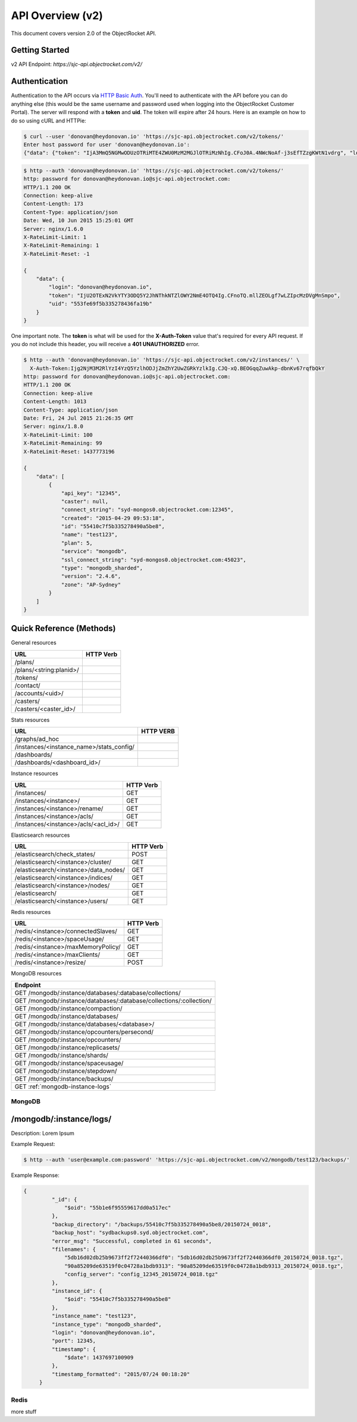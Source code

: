 API Overview (v2)
=====================

This document covers version 2.0 of the ObjectRocket API.

Getting Started
---------------

v2 API Endpoint: `https://sjc-api.objectrocket.com/v2/`

Authentication
--------------

Authentication to the API occurs via `HTTP Basic Auth <https://en.wikipedia.org/wiki/Basic_access_authentication>`_. You'll need to authenticate with the API before you can do anything else (this would be the same username and password used when logging into the ObjectRocket Customer Portal). The server will respond with a **token** and **uid**. The token will expire after 24 hours. Here is an example on how to do so using cURL and HTTPie:

.. code-block:: bash

   $ curl --user 'donovan@heydonovan.io' 'https://sjc-api.objectrocket.com/v2/tokens/'
   Enter host password for user 'donovan@heydonovan.io':
   {"data": {"token": "IjA3MmQ5NGMwODUzOTRiMTE4ZWU0MzM2MGJlOTRiMzNhIg.CFoJ0A.4NWcNoAf-j3sEfTZzgKWtN1vdrg", "login": "donovan@heydonovan.io", "uid": "553fe69f5b335278436fa19b"}}

.. code-block:: bash

   $ http --auth 'donovan@heydonovan.io' 'https://sjc-api.objectrocket.com/v2/tokens/'
   http: password for donovan@heydonovan.io@sjc-api.objectrocket.com:
   HTTP/1.1 200 OK
   Connection: keep-alive
   Content-Length: 173
   Content-Type: application/json
   Date: Wed, 10 Jun 2015 15:25:01 GMT
   Server: nginx/1.6.0
   X-RateLimit-Limit: 1
   X-RateLimit-Remaining: 1
   X-RateLimit-Reset: -1

   {
       "data": {
           "login": "donovan@heydonovan.io",
           "token": "IjU2OTExN2VkYTY3ODQ5Y2JhNThkNTZlOWY2NmE4OTQ4Ig.CFnoTQ.mllZEOLgf7wLZIpcMzDVgMnSmpo",
           "uid": "553fe69f5b335278436fa19b"
       }
   }

One important note. The **token** is what will be used for the **X-Auth-Token** value that's required for every API request. If you do not include this header, you will receive a **401 UNAUTHORIZED** error.

.. code-block:: bash

    $ http --auth 'donovan@heydonovan.io' 'https://sjc-api.objectrocket.com/v2/instances/' \
      X-Auth-Token:Ijg2NjM3M2RlYzI4YzQ5YzlhODJjZmZhY2UwZGRkYzlkIg.CJQ-xQ.BEOGqqZuwAkp-dbnKv67rqfbQkY
    http: password for donovan@heydonovan.io@sjc-api.objectrocket.com:
    HTTP/1.1 200 OK
    Connection: keep-alive
    Content-Length: 1013
    Content-Type: application/json
    Date: Fri, 24 Jul 2015 21:26:35 GMT
    Server: nginx/1.8.0
    X-RateLimit-Limit: 100
    X-RateLimit-Remaining: 99
    X-RateLimit-Reset: 1437773196

    {
        "data": [
            {
                "api_key": "12345",
                "caster": null,
                "connect_string": "syd-mongos0.objectrocket.com:12345",
                "created": "2015-04-29 09:53:18",
                "id": "55410c7f5b335278490a5be8",
                "name": "test123",
                "plan": 5,
                "service": "mongodb",
                "ssl_connect_string": "syd-mongos0.objectrocket.com:45023",
                "type": "mongodb_sharded",
                "version": "2.4.6",
                "zone": "AP-Sydney"
            }
        ]
    }

Quick Reference (Methods)
-------------------------

General resources

=======================  =========
URL                      HTTP Verb
=======================  =========
/plans/
/plans/<string:planid>/
/tokens/
/contact/
/accounts/<uid>/
/casters/
/casters/<caster_id>/
=======================  =========

Stats resources

========================================  =========
URL                                       HTTP VERB
========================================  =========
/graphs/ad_hoc
/instances/<instance_name>/stats_config/
/dashboards/
/dashboards/<dashboard_id>/
========================================  =========

Instance resources

=========================================  =========
URL                                        HTTP Verb
=========================================  =========
/instances/                                GET      
/instances/<instance>/                     GET      
/instances/<instance>/rename/              GET      
/instances/<instance>/acls/                GET      
/instances/<instance>/acls/<acl_id>/       GET      
=========================================  =========

Elasticsearch resources

==========================================  =========
URL                                         HTTP Verb
==========================================  =========
/elasticsearch/check_states/                POST     
/elasticsearch/<instance>/cluster/          GET      
/elasticsearch/<instance>/data_nodes/       GET      
/elasticsearch/<instance>/indices/          GET      
/elasticsearch/<instance>/nodes/            GET      
/elasticsearch/                             GET      
/elasticsearch/<instance>/users/            GET      
==========================================  =========

Redis resources

==================================================================  ===============
URL                                                                 HTTP Verb
==================================================================  ===============
/redis/<instance>/connectedSlaves/                                  GET     
/redis/<instance>/spaceUsage/                                       GET      
/redis/<instance>/maxMemoryPolicy/                                  GET      
/redis/<instance>/maxClients/                                       GET      
/redis/<instance>/resize/                                           POST    
==================================================================  ===============

MongoDB resources

+---------------------------------------------------------------------+
| Endpoint                                                            |
+=====================================================================+
| GET /mongodb/:instance/databases/:database/collections/             |
+---------------------------------------------------------------------+
| GET /mongodb/:instance/databases/:database/collections/:collection/ |
+---------------------------------------------------------------------+
| GET /mongodb/:instance/compaction/                                  |
+---------------------------------------------------------------------+
| GET /mongodb/:instance/databases/                                   |
+---------------------------------------------------------------------+
| GET /mongodb/:instance/databases/<database>/                        |
+---------------------------------------------------------------------+
| GET /mongodb/:instance/opcounters/persecond/                        |
+---------------------------------------------------------------------+
| GET /mongodb/:instance/opcounters/                                  |
+---------------------------------------------------------------------+
| GET /mongodb/:instance/replicasets/                                 |
+---------------------------------------------------------------------+
| GET /mongodb/:instance/shards/                                      |
+---------------------------------------------------------------------+
| GET /mongodb/:instance/spaceusage/                                  |
+---------------------------------------------------------------------+
| GET /mongodb/:instance/stepdown/                                    |
+---------------------------------------------------------------------+
| GET /mongodb/:instance/backups/                                     |
+---------------------------------------------------------------------+
| GET :ref:`mongodb-instance-logs`                                    |
+---------------------------------------------------------------------+

MongoDB
~~~~~~~

.. _mongodb-instance-logs:

/mongodb/:instance/logs/
-------------------------

Description: Lorem Ipsum

Example Request:

.. code-block:: bash

   $ http --auth 'user@example.com:password' 'https://sjc-api.objectrocket.com/v2/mongodb/test123/backups/'

Example Response:

.. code-block:: bash

   {
            "_id": {
                "$oid": "55b1e6f95559617dd0a517ec"
            },
            "backup_directory": "/backups/55410c7f5b335278490a5be8/20150724_0018",
            "backup_host": "sydbackups0.syd.objectrocket.com",
            "error_msg": "Successful, completed in 61 seconds",
            "filenames": {
                "5db16d02db25b9673ff2f72440366df0": "5db16d02db25b9673ff2f72440366df0_20150724_0018.tgz",
                "90a85209de63519f0c04728a1bdb9313": "90a85209de63519f0c04728a1bdb9313_20150724_0018.tgz",
                "config_server": "config_12345_20150724_0018.tgz"
            },
            "instance_id": {
                "$oid": "55410c7f5b335278490a5be8"
            },
            "instance_name": "test123",
            "instance_type": "mongodb_sharded",
            "login": "donovan@heydonovan.io",
            "port": 12345,
            "timestamp": {
                "$date": 1437697100909
            },
            "timestamp_formatted": "2015/07/24 00:18:20"
        }

Redis
~~~~~

more stuff


